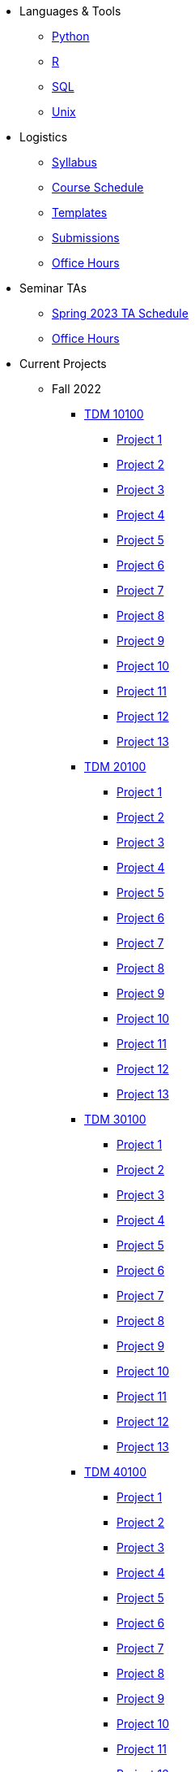 * Languages & Tools
** xref:programming-languages:python:introduction.adoc[Python]
** xref:programming-languages:R:introduction.adoc[R]
** xref:programming-languages:SQL:introduction.adoc[SQL]
** xref:starter-guides:data-science:unix:introduction.adoc[Unix]

* Logistics
** xref:spring2023/syllabus.adoc[Syllabus]
** xref:spring2023/schedule.adoc[Course Schedule]
** xref:templates.adoc[Templates]
** xref:submissions.adoc[Submissions]
** xref:spring2023/TA/office_hours.adoc[Office Hours]

* Seminar TAs
** xref:spring2023/TA/ta_schedule.adoc[Spring 2023 TA Schedule]
** xref:spring2023/TA/office_hours.adoc[Office Hours]

* Current Projects
** Fall 2022
*** xref:10100-2022-projects.adoc[TDM 10100]
**** xref:10100-2022-project01.adoc[Project 1]
**** xref:10100-2022-project02.adoc[Project 2]
**** xref:10100-2022-project03.adoc[Project 3]
**** xref:10100-2022-project04.adoc[Project 4]
**** xref:10100-2022-project05.adoc[Project 5]
**** xref:10100-2022-project06.adoc[Project 6]
**** xref:10100-2022-project07.adoc[Project 7]
**** xref:10100-2022-project08.adoc[Project 8]
**** xref:10100-2022-project09.adoc[Project 9]
**** xref:10100-2022-project10.adoc[Project 10]
**** xref:10100-2022-project11.adoc[Project 11]
**** xref:10100-2022-project12.adoc[Project 12]
**** xref:10100-2022-project13.adoc[Project 13]
*** xref:20100-2022-projects.adoc[TDM 20100]
**** xref:20100-2022-project01.adoc[Project 1]
**** xref:20100-2022-project02.adoc[Project 2]
**** xref:20100-2022-project03.adoc[Project 3]
**** xref:20100-2022-project04.adoc[Project 4]
**** xref:20100-2022-project05.adoc[Project 5]
**** xref:20100-2022-project06.adoc[Project 6]
**** xref:20100-2022-project07.adoc[Project 7]
**** xref:20100-2022-project08.adoc[Project 8]
**** xref:20100-2022-project09.adoc[Project 9]
**** xref:20100-2022-project10.adoc[Project 10]
**** xref:20100-2022-project11.adoc[Project 11]
**** xref:20100-2022-project12.adoc[Project 12]
**** xref:20100-2022-project13.adoc[Project 13]
*** xref:30100-2022-projects.adoc[TDM 30100]
**** xref:30100-2022-project01.adoc[Project 1]
**** xref:30100-2022-project02.adoc[Project 2]
**** xref:30100-2022-project03.adoc[Project 3]
**** xref:30100-2022-project04.adoc[Project 4]
**** xref:30100-2022-project05.adoc[Project 5]
**** xref:30100-2022-project06.adoc[Project 6]
**** xref:30100-2022-project07.adoc[Project 7]
**** xref:30100-2022-project08.adoc[Project 8]
**** xref:30100-2022-project09.adoc[Project 9]
**** xref:30100-2022-project10.adoc[Project 10]
**** xref:30100-2022-project11.adoc[Project 11]
**** xref:30100-2022-project12.adoc[Project 12]
**** xref:30100-2022-project13.adoc[Project 13]
*** xref:40100-2022-projects.adoc[TDM 40100]
**** xref:40100-2022-project01.adoc[Project 1]
**** xref:40100-2022-project02.adoc[Project 2]
**** xref:40100-2022-project03.adoc[Project 3]
**** xref:40100-2022-project04.adoc[Project 4]
**** xref:40100-2022-project05.adoc[Project 5]
**** xref:40100-2022-project06.adoc[Project 6]
**** xref:40100-2022-project07.adoc[Project 7]
**** xref:40100-2022-project08.adoc[Project 8]
**** xref:40100-2022-project09.adoc[Project 9]
**** xref:40100-2022-project10.adoc[Project 10]
**** xref:40100-2022-project11.adoc[Project 11]
**** xref:40100-2022-project12.adoc[Project 12]
**** xref:40100-2022-project13.adoc[Project 13]
** Spring 2023
*** xref:10200-2023-projects.adoc[TDM 10200]
**** xref:10200-2023-project01.adoc[Project 1]
**** xref:10200-2023-project02.adoc[Project 2]
**** xref:10200-2023-project03.adoc[Project 3]
**** xref:10200-2023-project04.adoc[Project 4]
**** xref:10200-2023-project05.adoc[Project 5]
**** xref:10200-2023-project06.adoc[Project 6]
**** xref:10200-2023-project07.adoc[Project 7]
**** xref:10200-2023-project08.adoc[Project 8]
**** xref:10200-2023-project09.adoc[Project 9]
**** xref:10200-2023-project10.adoc[Project 10]
**** xref:10200-2023-project11.adoc[Project 11]
**** xref:10200-2023-project12.adoc[Project 12]
**** xref:10200-2023-project13.adoc[Project 13]
**** xref:10200-2023-project14.adoc[Project 14]
*** xref:20200-2023-projects.adoc[TDM 20200]
**** xref:20200-2023-project01.adoc[Project 1]
**** xref:20200-2023-project02.adoc[Project 2]
**** xref:20200-2023-project03.adoc[Project 3]
**** xref:20200-2023-project04.adoc[Project 4]
**** xref:20200-2023-project05.adoc[Project 5]
**** xref:20200-2023-project06.adoc[Project 6]
**** xref:20200-2023-project07.adoc[Project 7]
**** xref:20200-2023-project08.adoc[Project 8]
**** xref:20200-2023-project09.adoc[Project 9]
**** xref:20200-2023-project10.adoc[Project 10]
**** xref:20200-2023-project11.adoc[Project 11]
**** xref:20200-2023-project12.adoc[Project 12]
**** xref:20200-2023-project13.adoc[Project 13]
**** xref:20200-2023-project14.adoc[Project 14]
*** xref:30200-2023-projects.adoc[TDM 30200]
**** xref:30200-2023-project01.adoc[Project 1]
**** xref:30200-2023-project02.adoc[Project 2]
**** xref:30200-2023-project03.adoc[Project 3]
**** xref:30200-2023-project04.adoc[Project 4]
**** xref:30200-2023-project05.adoc[Project 5]
**** xref:30200-2023-project06.adoc[Project 6]
**** xref:30200-2023-project07.adoc[Project 7]
**** xref:30200-2023-project08.adoc[Project 8]
**** xref:30200-2023-project09.adoc[Project 9]
**** xref:30200-2023-project10.adoc[Project 10]
**** xref:30200-2023-project11.adoc[Project 11]
**** xref:30200-2023-project12.adoc[Project 12]
**** xref:30200-2023-project13.adoc[Project 13]
**** xref:30200-2023-project14.adoc[Project 14]
*** xref:40200-2023-projects.adoc[TDM 40200]
**** xref:40200-2023-project01.adoc[Project 1]
**** xref:40200-2023-project02.adoc[Project 2]
**** xref:40200-2023-project03.adoc[Project 3]
**** xref:40200-2023-project04.adoc[Project 4]
**** xref:40200-2023-project05.adoc[Project 5]
**** xref:40200-2023-project06.adoc[Project 6]
**** xref:40200-2023-project07.adoc[Project 7]
**** xref:40200-2023-project08.adoc[Project 8]
**** xref:40200-2023-project09.adoc[Project 9]
**** xref:40200-2023-project10.adoc[Project 10]
**** xref:40200-2023-project11.adoc[Project 11]
**** xref:40200-2023-project12.adoc[Project 12]
**** xref:40200-2023-project13.adoc[Project 13]
**** xref:40200-2023-project14.adoc[Project 14]